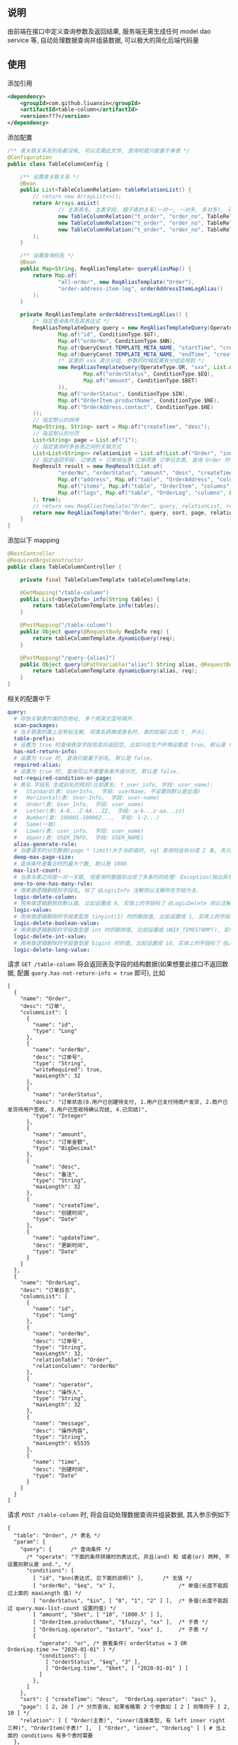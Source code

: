 
** 说明

由前端在接口中定义查询参数及返回结果, 服务端无需生成任何 model dao service 等, 自动处理数据查询并组装数据, 可以极大的简化后端代码量

** 使用

添加引用
#+BEGIN_SRC xml
<dependency>
    <groupId>com.github.liuanxin</groupId>
    <artifactId>table-column</artifactId>
    <version>???</version>
</dependency>
#+END_SRC

添加配置
#+BEGIN_SRC java
/** 表关联关系及别名都没有, 可以无需此文件, 查询时就只能基于单表 */
@Configuration
public class TableColumnConfig {

    /** 设置表关联关系 */
    @Bean
    public List<TableColumnRelation> tableRelationList() {
        // return new ArrayList<>();
        return Arrays.asList(
                // 主表表名, 主表字段, 跟子表的关系(一对一, 一对多, 多对多), 子表表名, 子表字段
                new TableColumnRelation("t_order", "order_no", TableRelationType.ONE_TO_ONE, "t_order_address", "order_no"),
                new TableColumnRelation("t_order", "order_no", TableRelationType.ONE_TO_ONE, "t_order_item", "order_no"),
                new TableColumnRelation("t_order", "order_no", TableRelationType.ONE_TO_MANY, "t_order_log", "order_no")
        );
    }

    /** 设置查询别名 */
    @Bean
    public Map<String, ReqAliasTemplate> queryAliasMap() {
        return Map.of(
                "all-order", new ReqAliasTemplate("Order"),
                "order-address-item-log", orderAddressItemLogAlias()
        );
    }

    private ReqAliasTemplate orderAddressItemLogAlias() {
        /* 指定查询条件及其表达式 */
        ReqAliasTemplateQuery query = new ReqAliasTemplateQuery(OperateType.AND, List.of(
                Map.of("id", ConditionType.$GT),
                Map.of("orderNo", ConditionType.$NN),
                Map.of(QueryConst.TEMPLATE_META_NAME, "startTime", "createTime", ConditionType.$GE),
                Map.of(QueryConst.TEMPLATE_META_NAME, "endTime", "createTime", ConditionType.$LE),
                /* 这里的 xxx 表示分组, 参数的时候如果有分组会用到 */
                new ReqAliasTemplateQuery(OperateType.OR, "xxx", List.of(
                        Map.of("orderStatus", ConditionType.$EQ),
                        Map.of("amount", ConditionType.$BET)
                )),
                Map.of("orderStatus", ConditionType.$IN),
                Map.of("OrderItem.productName", ConditionType.$NE),
                Map.of("OrderAddress.contact", ConditionType.$NE)
        ));
        // 指定默认的排序
        Map<String, String> sort = Map.of("createTime", "desc");
        // 指定默认的分页
        List<String> page = List.of("1");
        // 指定查询时多张表之间的关联方式
        List<List<String>> relationList = List.of(List.of("Order", "inner", "OrderAddress"), List.of("Order", "left", "OrderItem"));
        // 指定返回字段: 订单表 + 订单地址表 订单项表 订单日志表, 查询 Order 时 distinct
        ReqResult result = new ReqResult(List.of(
                "orderNo", "orderStatus", "amount", "desc", "createTime",
                Map.of("address", Map.of("table", "OrderAddress", "columns", List.of("contact", "phone", "address"))),
                Map.of("items", Map.of("table", "OrderItem", "columns", List.of("productName", "price", "number"))),
                Map.of("logs", Map.of("table", "OrderLog", "columns", List.of("operator", "message", "time")))
        ), true);
        // return new ReqAliasTemplate("Order", query, relationList, result);
        return new ReqAliasTemplate("Order", query, sort, page, relationList, result);
    }
}
#+END_SRC

添加以下 mapping
#+BEGIN_SRC java
@RestController
@RequiredArgsConstructor
public class TableColumnController {

    private final TableColumnTemplate tableColumnTemplate;

    @GetMapping("/table-column")
    public List<QueryInfo> info(String tables) {
        return tableColumnTemplate.info(tables);
    }

    @PostMapping("/table-column")
    public Object query(@RequestBody ReqInfo req) {
        return tableColumnTemplate.dynamicQuery(req);
    }

    @PostMapping("/query-{alias}")
    public Object query(@PathVariable("alias") String alias, @RequestBody ReqInfo req) {
        return tableColumnTemplate.dynamicQuery(alias, req);
    }
}
#+END_SRC

相关的配置中下
#+BEGIN_SRC yaml
query:
  # 存放关联表的类的包地址, 多个用英文逗号隔开.
  scan-packages:
  # 当关联表的类上没有标注解, 将类名转换成表名时, 表的前缀(比如 t_ 开头).
  table-prefix:
  # 设置为 true 时查询表及字段信息将返回空, 比如只在生产环境设置成 true, 默认是 false.
  has-not-return-info:
  # 设置为 true 时, 查询只能基于别名, 默认是 false.
  required-alias:
  # 设置为 true 时, 查询可以不需要有条件或分页, 默认是 false.
  not-required-condition-or-page:
  # 表名 字段名 生成别名的规则(比如表名: t_user_info, 字段: user_name):
  #   Standard(表: UserInfo,  字段: userName, 不设置则默认是此值)
  #   Horizontal(表: User-Info,  字段: user-name)
  #   Under(表: User_Info,  字段: user_name)
  #   Letter(表: A-B...Z-AA...ZZ,  字段: a-b...z-aa...zz)
  #   Number(表: 100001-100002...,  字段: 1-2...)
  #   Same(一致)
  #   Lower(表: user_info,  字段: user_name)
  #   Upper(表: USER_INFO,  字段: USER_NAME)
  alias-generate-rule:
  # 当要请求的分页数据(page * limit)大于当前值时, sql 查询将会拆分成 2 条, 先只查 id 再用 id 查具体的数据, 默认是 10000.
  deep-max-page-size:
  # 查询条件是集合时的最大个数, 默认是 1000.
  max-list-count:
  # 当表与表之间是一对一关联, 但查询时数据却出现了多条时的处理: Exception(抛出异常, 此为默认), First(以前面的为准), Cover(后面覆盖前面).
  one-to-one-has-many-rule:
  # 用来做逻辑删除的字段名, 标了 @LogicInfo 注解则以注解所在字段为主.
  logic-delete-column:
  # 用来做逻辑删除的默认值, 比如设置成 0, 实体上的字段标了 @LogicDelete 则以注解为主.
  logic-value:
  # 用来做逻辑删除的字段类型是 tinyint(1) 时的删除值, 比如设置成 1, 实体上的字段标了 @LogicDelete 则以注解为主.
  logic-delete-boolean-value:
  # 用来做逻辑删除的字段类型是 int 时的删除值, 比如设置成 UNIX_TIMESTAMP(), 实体上的字段标了 @LogicDelete 则以注解为主.
  logic-delete-int-value:
  # 用来做逻辑删除的字段类型是 bigint 时的值, 比如设置成 id, 实体上的字段标了 @LogicDelete 则以注解为主.
  logic-delete-long-value:
#+END_SRC

请求 ~GET /table-column~ 将会返回表及字段的结构数据(如果想要此接口不返回数据, 配置 ~query.has-not-return-info = true~ 即可), 比如
#+BEGIN_SRC json5
[
  {
    "name": "Order",
    "desc": "订单",
    "columnList": [
      {
        "name": "id",
        "type": "Long"
      },
      {
        "name": "orderNo",
        "desc": "订单号",
        "type": "String",
        "writeRequired": true,
        "maxLength": 32
      },
      {
        "name": "orderStatus",
        "desc": "订单状态(0.用户已创建待支付, 1.用户已支付待商户发货, 2.商户已发货待用户签收, 3.用户已签收待确认完结, 4.已完结)",
        "type": "Integer"
      },
      {
        "name": "amount",
        "desc": "订单金额",
        "type": "BigDecimal"
      },
      {
        "name": "desc",
        "desc": "备注",
        "type": "String",
        "maxLength": 32
      },
      {
        "name": "createTime",
        "desc": "创建时间",
        "type": "Date"
      },
      {
        "name": "updateTime",
        "desc": "更新时间",
        "type": "Date"
      }
    ]
  },
  {
    "name": "OrderLog",
    "desc": "订单日志",
    "columnList": [
      {
        "name": "id",
        "type": "Long"
      },
      {
        "name": "orderNo",
        "desc": "订单号",
        "type": "String",
        "maxLength": 32,
        "relationTable": "Order",
        "relationColumn": "orderNo"
      },
      {
        "name": "operator",
        "desc": "操作人",
        "type": "String",
        "maxLength": 32
      },
      {
        "name": "message",
        "desc": "操作内容",
        "type": "String",
        "maxLength": 65535
      },
      {
        "name": "time",
        "desc": "创建时间",
        "type": "Date"
      }
    ]
  }
]
#+END_SRC

请求 ~POST /table-column~ 时, 将会自动处理数据查询并组装数据, 其入参示例如下
#+BEGIN_SRC json5
{
  "table": "Order", /* 表名 */
  "param": {
    "query": {      /* 查询条件 */
      /* "operate": "下面的条件拼接时的表达式, 并且(and) 和 或者(or) 两种, 不设置则默认是 and.", */
      "conditions": [
        [ "id", "$nn(表达式, 见下面的说明)" ],      /* 无值 */
        [ "orderNo", "$eq", "x" ],                    /* 单值(长度不能超过上面的 maxLength 值) */
        [ "orderStatus", "$in", [ "0", "1", "2" ] ],  /* 多值(长度不能超过 query.max-list-count 设置的值) */
        [ "amount", "$bet", [ "10", "1000.5" ] ],
        [ "OrderItem.productName", "$fuzzy", "xx" ],  /* 子表 */
        [ "OrderLog.operator", "$start", "xxx" ],     /* 子表 */
        {
          "operate": "or", /* 嵌套条件( orderStatus = 3 OR OrderLog.time >= "2020-01-01" ) */
          "conditions": [
            [ "orderStatus", "$eq", "3" ],
            [ "OrderLog.time", "$bet", [ "2020-01-01" ] ]
          ]
        },
      ]
    },
    "sort": { "createTime": "desc",  "OrderLog.operator": "asc" },
    "page": [ 2, 20 ] /* 分页查询, 如果省略第 2 个参数如 [ 2 ] 则等同于 [ 2, 10 ] */
    "relation": [ [ "Order(主表)", "inner(连接类型, 有 left inner right 三种)", "OrderItem(子表)" ],  [ "Order", "inner", "OrderLog" ] ] # 当上面的 conditions 有多个表时需要
  },
  "result": {
    "columns": [
      "id", "orderNo", "orderStatus", "amount", "desc",
      { "createTime" : [ "yyyy-MM-dd", "GMT+8" ] },  /* 格式化: [ "pattern", "timeZone" ], 默认是 yyyy-MM-dd HH:mm:ss */
      {
        "address(子表数据返回时的自定义属性名)": {
          "table": "OrderAddress",
          "columns": [ "contact", "address" ]
        }
      },
      {
        "items": {
          "table": "OrderItem",
          "columns": [ "productName", "price", "number" ]
        }
      },
      {
        "logs": {
          "table": "OrderLog",
          "columns": [ "operator", "message", "time" ]
        }
      }
    ],
    "distinct": true /* true 表示将查询数据去重, 不设置则默认是 false */
  }
}
#+END_SRC

请求 ~POST /query-order-address-item-log~ 将使用别名中配置的规则, 接口只关注参数即可
#+BEGIN_SRC json5
{
  "req" : {
    "query" : {
      "id" : null, /* 任意值(null "" 1 0 均可), 只要有这个项就行. 对应上面的 $nn 条件 */
      "orderNo": "x",
      "createTime": [ "2020-01-01", "2020-02-01" ],
      "xxx": { "orderStatus": "3", "amount": [ "100.50", "200" ] } /* xxx 跟别名模板中的分组名对应 */
      "orderStatus": [ 1, 2, 3 ],
      "OrderItem.productName": "xx",
      "OrderAddress.contact": "xxx",
    },
    "sort": { "id": "desc" } /* 排序, 忽略则使用别名中设置的值 */
    "page": [ 2, 10 ] /* 分页, 忽略则使用别名中设置的值 */
  }
}
#+END_SRC

最终会生成如下 ~sql~
#+BEGIN_SRC sql
/* 如果没有分页查询入参(page)则不会生成此 sql */
SELECT COUNT(DISTINCT `Order`.id)
FROM t_order `Order` INNER JOIN t_order_item OrderItem ON ... INNER JOIN t_order_log OrderLog ON ...
WHERE `Order`.orderNo IS NOT NULL AND `Order`.orderNo = 'x'
AND `Order`.order_status IN ( 0, 1, 2 ) AND `Order`.amount BETWEEN 10 AND 1000.5
AND OrderItem.product_name LIKE '%xx%' AND OrderLog.operator LIKE 'xx%'
AND ( `Order`.order_status = 3 OR OrderLog.time >= '2020-01-01' )


/* 如果没有分页查询入参(page)则不会有 LIMIT */
SELECT DISTINCT `Order`.id, `Order`.order_no, `Order`.order_status, `Order`.amount, `Order`.`desc`
FROM t_order `Order` INNER JOIN t_order_item OrderItem ON ... INNER JOIN t_order_log OrderLog ON ...
WHERE `Order`.orderNo IS NOT NULL AND `Order`.orderNo = 'x'
AND `Order`.order_status IN ( 0, 1, 2 ) AND `Order`.amount BETWEEN 10 AND 1000.5
AND OrderItem.product_name LIKE '%xx%' AND OrderLog.operator LIKE 'xx%'
AND ( `Order`.order_status = 3 OR OrderLog.time >= '2020-01-01' )
ORDER BY `Order`.create_time DESC, OrderLog.operator
LIMIT 10, 20


/* 下面的 xxx 和 yyy 由上面的查询而来, 如果量很大会分批查询, 单次查询的个数由 query.max-list-count 控制 */
SELECT order_no, contact, address
FROM t_order_address
WHERE order_no IN ( 'xxx', 'yyy' )


SELECT order_no, productName, price, number
FROM t_order_item
WHERE order_no IN ( 'xxx', 'yyy' )


SELECT order_no, operator, message, time
FROM t_order_log
WHERE order_no IN ( 'xxx', 'yyy' )
#+END_SRC

返回数据如下
#+BEGIN_SRC json5
{
  "count": 123,
  "list": [ /* 如果没有分页查询入参(page)则返回的是此数组 */
    {
      "id": 1234,
      "orderNo": "xx",
      "amount": "xxx",
      "desc": "xxxxxx",
      "createTime": "yyyy-MM-dd",
      "address": {
        "contact": "y",
        "address": "yy"
      },
      "items": [
        {
          "productName": "z",
          "price": "10.5",
          "number": 2
        }
      ],
      "logs": [
        {
          "operator": "z",
          "message": "zz",
          "time": "yyyy-MM-dd HH:mm:ss"
        },
        {
          "operator": "zzz",
          "message": "zzzz",
          "time": "yyyy-MM-dd HH:mm:ss"
        }
      ]
    },
    { ... }
  ]
}
#+END_SRC


** 表达式说明

| 表达式(忽略大小写) | 说明     | 对应 sql       |
|-----------------+---------+----------------|
| $nu             | 为空     | IS NULL        |
| $nn             | 不为空   | IS NOT NULL    |
| $eq             | 等于     | =              |
| $ne             | 不等于   | <>             |
| $in             | 包含     | IN             |
| $ni             | 不包含   | NOT IN         |
| $bet            | 区间     | BETWEEN        |
| $nbe            | 不在区间  | NOT BETWEEN    |
| $gt             | 大于     | >              |
| $ge             | 大于等于  | >=             |
| $lt             | 小于     | <              |
| $le             | 小于等于  | <=             |
| $fuzzy          | 模糊     | LIKE '%x%'     |
| $nfuzzy         | 不模糊   | NOT LIKE '%x%' |
| $start          | 开头     | LIKE 'x%'      |
| $nstart         | 不开头   | NOT LIKE 'x%'  |
| $end            | 结尾     | LIKE '%x'      |
| $nend           | 不结尾   | NOT LIKE '%x'  |

